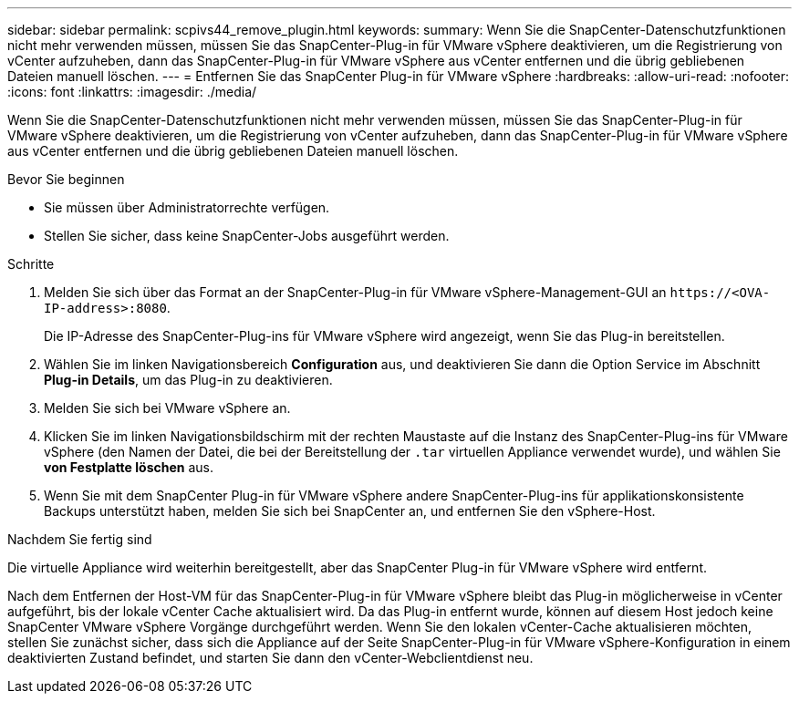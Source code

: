 ---
sidebar: sidebar 
permalink: scpivs44_remove_plugin.html 
keywords:  
summary: Wenn Sie die SnapCenter-Datenschutzfunktionen nicht mehr verwenden müssen, müssen Sie das SnapCenter-Plug-in für VMware vSphere deaktivieren, um die Registrierung von vCenter aufzuheben, dann das SnapCenter-Plug-in für VMware vSphere aus vCenter entfernen und die übrig gebliebenen Dateien manuell löschen. 
---
= Entfernen Sie das SnapCenter Plug-in für VMware vSphere
:hardbreaks:
:allow-uri-read: 
:nofooter: 
:icons: font
:linkattrs: 
:imagesdir: ./media/


[role="lead"]
Wenn Sie die SnapCenter-Datenschutzfunktionen nicht mehr verwenden müssen, müssen Sie das SnapCenter-Plug-in für VMware vSphere deaktivieren, um die Registrierung von vCenter aufzuheben, dann das SnapCenter-Plug-in für VMware vSphere aus vCenter entfernen und die übrig gebliebenen Dateien manuell löschen.

.Bevor Sie beginnen
* Sie müssen über Administratorrechte verfügen.
* Stellen Sie sicher, dass keine SnapCenter-Jobs ausgeführt werden.


.Schritte
. Melden Sie sich über das Format an der SnapCenter-Plug-in für VMware vSphere-Management-GUI an `\https://<OVA-IP-address>:8080`.
+
Die IP-Adresse des SnapCenter-Plug-ins für VMware vSphere wird angezeigt, wenn Sie das Plug-in bereitstellen.

. Wählen Sie im linken Navigationsbereich *Configuration* aus, und deaktivieren Sie dann die Option Service im Abschnitt *Plug-in Details*, um das Plug-in zu deaktivieren.
. Melden Sie sich bei VMware vSphere an.
. Klicken Sie im linken Navigationsbildschirm mit der rechten Maustaste auf die Instanz des SnapCenter-Plug-ins für VMware vSphere (den Namen der Datei, die bei der Bereitstellung der `.tar` virtuellen Appliance verwendet wurde), und wählen Sie *von Festplatte löschen* aus.
. Wenn Sie mit dem SnapCenter Plug-in für VMware vSphere andere SnapCenter-Plug-ins für applikationskonsistente Backups unterstützt haben, melden Sie sich bei SnapCenter an, und entfernen Sie den vSphere-Host.


.Nachdem Sie fertig sind
Die virtuelle Appliance wird weiterhin bereitgestellt, aber das SnapCenter Plug-in für VMware vSphere wird entfernt.

Nach dem Entfernen der Host-VM für das SnapCenter-Plug-in für VMware vSphere bleibt das Plug-in möglicherweise in vCenter aufgeführt, bis der lokale vCenter Cache aktualisiert wird. Da das Plug-in entfernt wurde, können auf diesem Host jedoch keine SnapCenter VMware vSphere Vorgänge durchgeführt werden. Wenn Sie den lokalen vCenter-Cache aktualisieren möchten, stellen Sie zunächst sicher, dass sich die Appliance auf der Seite SnapCenter-Plug-in für VMware vSphere-Konfiguration in einem deaktivierten Zustand befindet, und starten Sie dann den vCenter-Webclientdienst neu.
